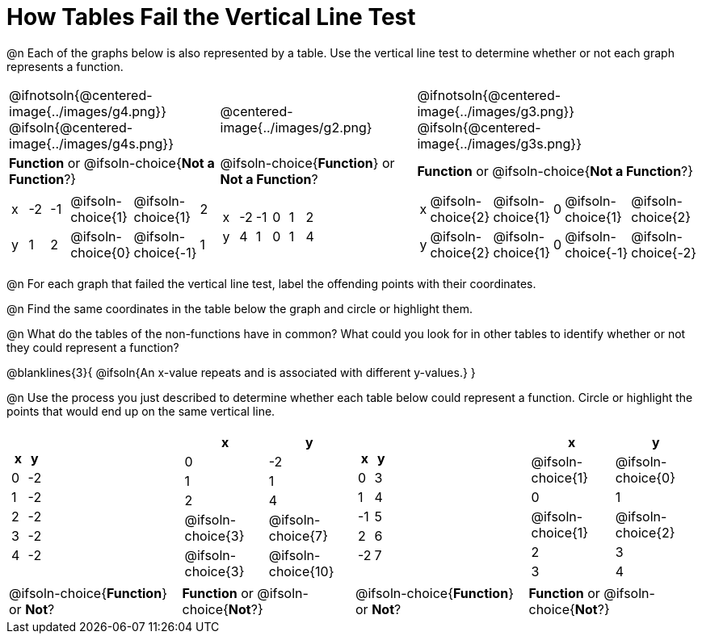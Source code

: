 = How Tables Fail the Vertical Line Test

++++
<style>
  img { max-width: 200px; }
</style>
++++

@n Each of the graphs below is also represented by a table. Use the vertical line test to determine whether or not each graph represents a function.

[.FillVerticalSpace, cols="^.^1a,^.^1a,^.^1a"]
|===
|@ifnotsoln{@centered-image{../images/g4.png}} @ifsoln{@centered-image{../images/g4s.png}}
|@centered-image{../images/g2.png}
|@ifnotsoln{@centered-image{../images/g3.png}} @ifsoln{@centered-image{../images/g3s.png}}
|
*Function* or
@ifsoln-choice{*Not a Function*?}
|
@ifsoln-choice{*Function*}
or *Not a Function*?
|
*Function* or
@ifsoln-choice{*Not a Function*?}
|
[.sideways-pyret-table, cols="1a,1a,1a,1a,1a,1a"]
!===
! x ! -2  ! -1  ! @ifsoln-choice{1} ! @ifsoln-choice{1}   ! 2
! y ! 1   ! 2   ! @ifsoln-choice{0} ! @ifsoln-choice{-1}  ! 1
!===
|
[.sideways-pyret-table, cols="1a,1a,1a,1a,1a,1a"]
!===
! x ! -2 ! -1 ! 0 ! 1 ! 2
! y ! 4  ! 1  ! 0 ! 1 ! 4
!===
|
[.sideways-pyret-table, cols="1a,1a,1a,1a,1a,1a"]
!===
! x ! @ifsoln-choice{2}   ! @ifsoln-choice{1}   ! 0 ! @ifsoln-choice{1}   ! @ifsoln-choice{2}
! y ! @ifsoln-choice{2}   ! @ifsoln-choice{1}  ! 0 ! @ifsoln-choice{-1}  ! @ifsoln-choice{-2}
!===
|===

@n For each graph that failed the vertical line test, label the offending points with their coordinates.

@n Find the same coordinates in the table below the graph and circle or highlight them.

@n What do the tables of the non-functions have in common? What could you look for in other tables to identify whether or not they could represent a function?

@blanklines{3}{
@ifsoln{An x-value repeats and is associated with different y-values.}
}

@n Use the process you just described to determine whether each table below could represent a function. Circle or highlight the points that would end up on the same vertical line.
 
[.FillVerticalSpace,cols="^1a,^1a,^1a,^1a", grid="none", frame="none"]
|===
|
[.pyret-table.first-table,cols="^1,^1",options="header"]
!===
! x ! y
! 0 ! -2
! 1 ! -2
! 2 ! -2
! 3 ! -2
! 4 ! -2
!===
|
[.pyret-table.first-table,cols="^1a,^1a",options="header"]
!===
! x ! y
! 0 ! -2
! 1 ! 1
! 2 ! 4
!
@ifsoln-choice{3}
!
@ifsoln-choice{7}
!
@ifsoln-choice{3}
!
@ifsoln-choice{10}
!===
|
[.pyret-table.first-table,cols="^1,^1",options="header"]
!===
! x  ! y
! 0  ! 3
! 1  ! 4
! -1 ! 5
! 2  ! 6
! -2  ! 7
!===
|
[.pyret-table.first-table,cols="^1a,^1a",options="header"]
!===
! x ! y
!
@ifsoln-choice{1}
!
@ifsoln-choice{0}
! 0 ! 1
!
@ifsoln-choice{1}
!
@ifsoln-choice{2}
! 2 ! 3
! 3 ! 4
!===
|
@ifsoln-choice{*Function*}
or *Not*?
| *Function* or
@ifsoln-choice{*Not*?}
|
@ifsoln-choice{*Function*}
or *Not*?
| *Function* or
@ifsoln-choice{*Not*?}
|===
